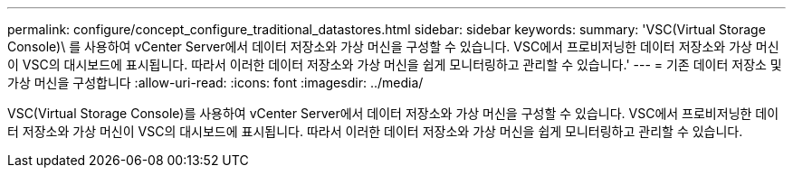 ---
permalink: configure/concept_configure_traditional_datastores.html 
sidebar: sidebar 
keywords:  
summary: 'VSC(Virtual Storage Console)\ 를 사용하여 vCenter Server에서 데이터 저장소와 가상 머신을 구성할 수 있습니다. VSC에서 프로비저닝한 데이터 저장소와 가상 머신이 VSC의 대시보드에 표시됩니다. 따라서 이러한 데이터 저장소와 가상 머신을 쉽게 모니터링하고 관리할 수 있습니다.' 
---
= 기존 데이터 저장소 및 가상 머신을 구성합니다
:allow-uri-read: 
:icons: font
:imagesdir: ../media/


[role="lead"]
VSC(Virtual Storage Console)를 사용하여 vCenter Server에서 데이터 저장소와 가상 머신을 구성할 수 있습니다. VSC에서 프로비저닝한 데이터 저장소와 가상 머신이 VSC의 대시보드에 표시됩니다. 따라서 이러한 데이터 저장소와 가상 머신을 쉽게 모니터링하고 관리할 수 있습니다.
